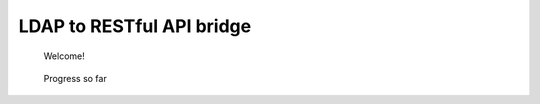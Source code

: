 LDAP to RESTful API bridge
==========================

    Welcome!
	
.. figure:: http://www.metsvahi.ee/hv/img/welcome.gif
 
    Progress so far
 
.. figure:: http://www.metsvahi.ee/hv/img/progress_so_far.jpg
